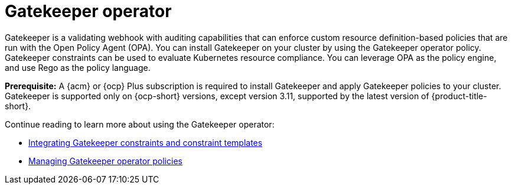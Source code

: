 [#gatekeeper-operator-intro]
= Gatekeeper operator 

Gatekeeper is a validating webhook with auditing capabilities that can enforce custom resource definition-based policies that are run with the Open Policy Agent (OPA). You can install Gatekeeper on your cluster by using the Gatekeeper operator policy. Gatekeeper constraints can be used to evaluate Kubernetes resource compliance. You can leverage OPA as the policy engine, and use Rego as the policy language.

*Prerequisite:* A {acm} or {ocp} Plus subscription is required to install Gatekeeper and apply Gatekeeper policies to your cluster. Gatekeeper is supported only on {ocp-short} versions, except version 3.11, supported by the latest version of {product-title-short}.

Continue reading to learn more about using the Gatekeeper operator:

* xref:../gatekeeper_policy_constraints.adoc#gatekeeper-policy[Integrating Gatekeeper constraints and constraint templates]

* xref:../create_gatekeeper.adoc#managing-gatekeeper-operator-policies[Managing Gatekeeper operator policies]
